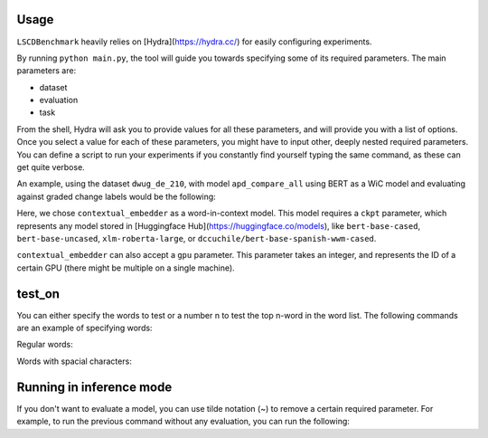 Usage
=====

``LSCDBenchmark`` heavily relies on [Hydra](https://hydra.cc/) for easily configuring experiments.

By running ``python main.py``, the tool will guide you towards specifying some of its required parameters. The main parameters are:

* dataset
* evaluation
* task

From the shell, Hydra will ask you to provide values for all these parameters, and will provide you with a list of options. Once you select a value for each of these parameters, you might have to input other, deeply nested required parameters. You can define a script to run your experiments if you constantly find yourself typing the same command, as these can get quite verbose.

An example, using the dataset ``dwug_de_210``, with model ``apd_compare_all`` using BERT as a WiC model and evaluating against graded change labels would be the following:

.. prompt:: bash $

    python main.py \
        dataset=dwug_de_210 \
        dataset/split=dev \
        dataset/spelling_normalization=german \
        dataset/preprocessing=normalization \
        task=lscd_graded \
        task/lscd_graded@task.model=apd_compare_all \
        task/wic@task.model.wic=contextual_embedder \
        task/wic/metric@task.model.wic.similarity_metric=cosine \
        task.model.wic.ckpt=bert-base-german-cased \
        task.model.wic.gpu=0 \
        evaluation=change_graded


Here, we chose ``contextual_embedder`` as a word-in-context model. This model requires a ``ckpt`` parameter, which represents any model stored in [Huggingface Hub](https://huggingface.co/models), like ``bert-base-cased``, ``bert-base-uncased``, ``xlm-roberta-large``, or ``dccuchile/bert-base-spanish-wwm-cased``.

``contextual_embedder`` can also accept a ``gpu`` parameter. This parameter takes an integer, and represents the ID of a certain GPU (there might be multiple on a single machine).


test_on
=======

You can either specify the words to test or a number n to test the top n-word in the word list. The following commands are an example of specifying words:

Regular words:

.. prompt:: bash $

    dataset.test_on=[abbauen,abdecken]

Words with spacial characters:

.. prompt:: bash $

    'dataset.test_on=[abbauen,abdecken,"abgebrüht"]'


Running in inference mode
=========================

If you don't want to evaluate a model, you can use tilde notation (~) to remove a certain required parameter. For example, to run the previous command without any evaluation, you can run the following:

.. prompt:: bash $

    python main.py \
        dataset=dwug_de \
        task=lscd_graded \
        task/lscd_graded@task.model=apd_compare_all \
        task/wic@task.model.wic=contextual_embedder \
        task.model.wic.ckpt=bert-base-german-cased \
        ~evaluation
